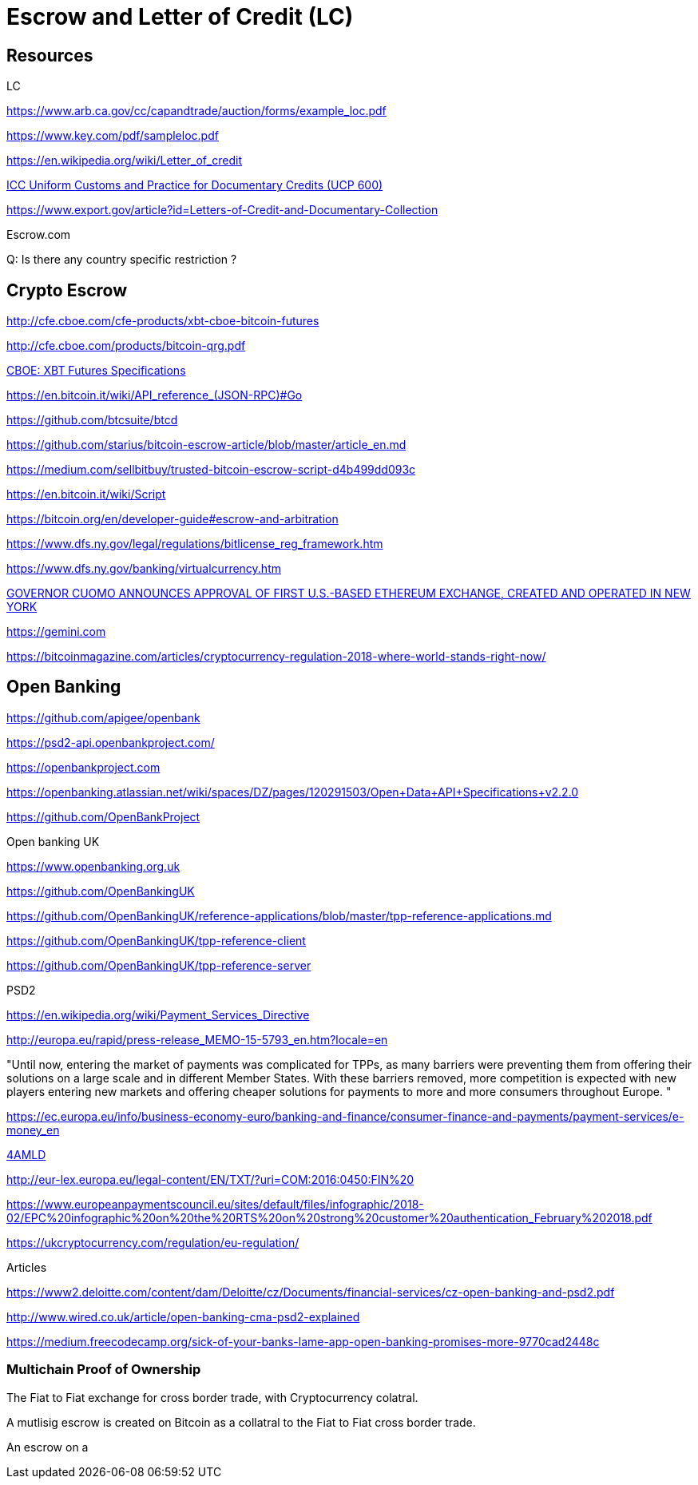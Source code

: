 = Escrow and Letter of Credit (LC)


== Resources

.LC
https://www.arb.ca.gov/cc/capandtrade/auction/forms/example_loc.pdf

https://www.key.com/pdf/sampleloc.pdf

https://en.wikipedia.org/wiki/Letter_of_credit

http://www.fd.unl.pt/docentes_docs/ma/mhb_MA_24705.pdf[ICC Uniform Customs and Practice for Documentary Credits (UCP 600)]

https://www.export.gov/article?id=Letters-of-Credit-and-Documentary-Collection

.Escrow.com

Q: Is there any country specific restriction ?

== Crypto Escrow

http://cfe.cboe.com/cfe-products/xbt-cboe-bitcoin-futures

http://cfe.cboe.com/products/bitcoin-qrg.pdf

http://cfe.cboe.com/cfe-products/xbt-cboe-bitcoin-futures/contract-specifications?utm_campaign=bitcoin-futures&utm_medium=guide&utm_source=bitcoin-guide&utm_content=cfe-contract[CBOE: XBT Futures Specifications]

https://en.bitcoin.it/wiki/API_reference_(JSON-RPC)#Go

https://github.com/btcsuite/btcd

https://github.com/starius/bitcoin-escrow-article/blob/master/article_en.md

https://medium.com/sellbitbuy/trusted-bitcoin-escrow-script-d4b499dd093c

https://en.bitcoin.it/wiki/Script

https://bitcoin.org/en/developer-guide#escrow-and-arbitration

https://www.dfs.ny.gov/legal/regulations/bitlicense_reg_framework.htm

https://www.dfs.ny.gov/banking/virtualcurrency.htm

https://www.dfs.ny.gov/about/press/pr1605051.htm[GOVERNOR CUOMO ANNOUNCES APPROVAL OF FIRST U.S.-BASED ETHEREUM EXCHANGE, CREATED AND OPERATED IN NEW YORK]

https://gemini.com

https://bitcoinmagazine.com/articles/cryptocurrency-regulation-2018-where-world-stands-right-now/

== Open Banking

https://github.com/apigee/openbank


https://psd2-api.openbankproject.com/

https://openbankproject.com

https://openbanking.atlassian.net/wiki/spaces/DZ/pages/120291503/Open+Data+API+Specifications+v2.2.0

https://github.com/OpenBankProject

.Open banking UK
https://www.openbanking.org.uk

https://github.com/OpenBankingUK

https://github.com/OpenBankingUK/reference-applications/blob/master/tpp-reference-applications.md

https://github.com/OpenBankingUK/tpp-reference-client

https://github.com/OpenBankingUK/tpp-reference-server

.PSD2

https://en.wikipedia.org/wiki/Payment_Services_Directive

http://europa.eu/rapid/press-release_MEMO-15-5793_en.htm?locale=en

"Until now, entering the market of payments was complicated for TPPs, as many barriers were preventing them from offering their solutions on a large scale and in different Member States. With these barriers removed, more competition is expected with new players entering new markets and offering cheaper solutions for payments to more and more consumers throughout Europe. "

https://ec.europa.eu/info/business-economy-euro/banking-and-finance/consumer-finance-and-payments/payment-services/e-money_en

http://www.europarl.europa.eu/RegData/etudes/BRIE/2017/607260/EPRS_BRI%282017%29607260_EN.pdf[4AMLD]

http://eur-lex.europa.eu/legal-content/EN/TXT/?uri=COM:2016:0450:FIN%20

https://www.europeanpaymentscouncil.eu/sites/default/files/infographic/2018-02/EPC%20infographic%20on%20the%20RTS%20on%20strong%20customer%20authentication_February%202018.pdf

https://ukcryptocurrency.com/regulation/eu-regulation/

.Articles

https://www2.deloitte.com/content/dam/Deloitte/cz/Documents/financial-services/cz-open-banking-and-psd2.pdf

http://www.wired.co.uk/article/open-banking-cma-psd2-explained

https://medium.freecodecamp.org/sick-of-your-banks-lame-app-open-banking-promises-more-9770cad2448c

=== Multichain Proof of Ownership

The Fiat to  Fiat exchange for cross border trade, with Cryptocurrency colatral.

A mutlisig escrow is created on Bitcoin as a collatral to the Fiat to Fiat cross border trade.

An escrow on a 
